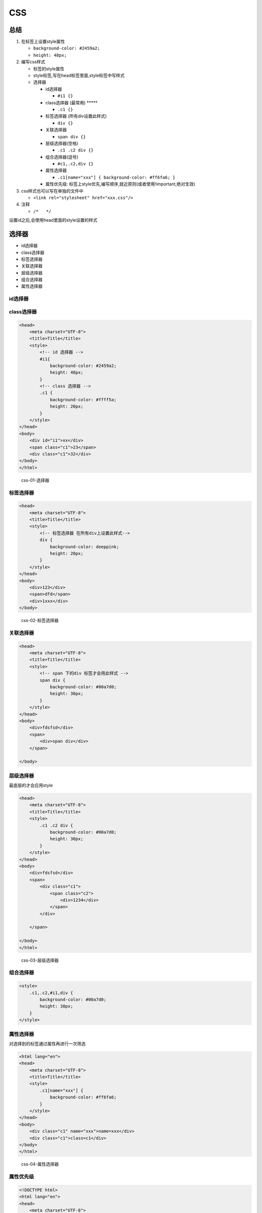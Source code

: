 CSS
===

总结
----

1. 在标签上设置style属性

   -  ``background-color: #2459a2;``
   -  ``height: 48px;``

2. 编写css样式

   -  标签的style属性
   -  style标签,写在head标签里面,style标签中写样式
   -  选择器

      -  id选择器

         -  ``#i1 {}``

      -  class选择器 (最常用) \****\*

         -  ``.c1 {}``

      -  标签选择器 (所有div设置此样式)

         -  ``div {}``

      -  关联选择器

         -  ``span div {}``

      -  层级选择器(空格)

         -  ``.c1 .c2 div {}``

      -  组合选择器(逗号)

         -  ``#c1,.c2,div {}``

      -  属性选择器

         -  ``.c1[name="xxx"] { background-color: #ff6fa6; }``

      -  属性优先级:
         标签上style优先,编写顺序,就近原则(或者使用!important,绝对生效)

3. css样式也可以写在单独的文件中

   -  ``<link rel="stylesheet" href="xxx.css"/>``

4. 注释

   -  ``/*   */``

设置id之后,会使用head里面的style设置的样式

选择器
------

-  id选择器
-  class选择器
-  标签选择器
-  关联选择器
-  层级选择器
-  组合选择器
-  属性选择器

id选择器
~~~~~~~~

class选择器
~~~~~~~~~~~

.. code:: html

    <head>
        <meta charset="UTF-8">
        <title>Title</title>
        <style>
            <!-- id 选择器 -->
            #i1{
                background-color: #2459a2;
                height: 48px;
            }
            <!-- class 选择器 -->
            .c1 {
                background-color: #ffff5a;
                height: 20px;
            }
        </style>
    </head>
    <body>
        <div id="i1">xx</div>
        <span class="c1">23</span>
        <div class="c1">32</div>
    </body>
    </html>

.. figure:: http://oi480zo5x.bkt.clouddn.com/css-01-选择器.jpg
   :alt: css-01-选择器

   css-01-选择器

标签选择器
~~~~~~~~~~

.. code:: html

    <head>
        <meta charset="UTF-8">
        <title>Title</title>
        <style>
            <!-- 标签选择器 在所有div上设置此样式-->
            div {
                background-color: deeppink;
                height: 20px;
            }
        </style>
    </head>
    <body>
        <div>123</div>
        <span>dfd</span>
        <div>1xxx</div>
    </body>

.. figure:: http://oi480zo5x.bkt.clouddn.com/css-02-标签选择器.jpg
   :alt: css-02-标签选择器

   css-02-标签选择器

关联选择器
~~~~~~~~~~

.. code:: html

    <head>
        <meta charset="UTF-8">
        <title>Title</title>
        <style>
            <!-- span 下的div 标签才会用此样式 -->
            span div {
                background-color: #00a7d0;
                height: 30px;
            }
        </style>
    </head>
    <body>
        <div>fdsfsd</div>
        <span>
            <div>span div</div>
        </span>

    </body>

层级选择器
~~~~~~~~~~

最底层的才会应用style

.. code:: html

    <head>
        <meta charset="UTF-8">
        <title>Title</title>
        <style>
            .c1 .c2 div {
                background-color: #00a7d0;
                height: 30px;
            }
        </style>
    </head>
    <body>
        <div>fdsfsd</div>
        <span>
            <div class="c1">
                <span class="c2">
                    <div>1234</div>
                </span>
            </div>

        </span>

    </body>
    </html>

.. figure:: http://oi480zo5x.bkt.clouddn.com/css-03-层级选择器.jpg
   :alt: css-03-层级选择器

   css-03-层级选择器

组合选择器
~~~~~~~~~~

.. code:: html

        <style>
            .c1,.c2,#i1,div {
                background-color: #00a7d0;
                height: 30px;
            }
        </style>

属性选择器
~~~~~~~~~~

对选择到的标签通过属性再进行一次筛选

.. code:: html

    <html lang="en">
    <head>
        <meta charset="UTF-8">
        <title>Title</title>
        <style>
            .c1[name="xxx"] {
                background-color: #ff6fa6;
            }
        </style>
    </head>
    <body>
        <div class="c1" name="xxx">name=xxx</div>
        <div class="c1">class=c1</div>
    </body>
    </html>

.. figure:: http://oi480zo5x.bkt.clouddn.com/css-04-属性选择器.jpg
   :alt: css-04-属性选择器

   css-04-属性选择器

属性优先级
~~~~~~~~~~

.. code:: html

    <!DOCTYPE html>
    <html lang="en">
    <head>
        <meta charset="UTF-8">
        <title>Title</title>
        <style>
            .c2 {
                font-size: 58px;
                color: black;
            }
            .c1 {
                background-color: red;
                color: white;
            }
        </style>
    </head>
    <body>
        <div class="c1 c2" style="color: darkslateblue;">qwe</div>
    </body>
    </html>

.. figure:: http://oi480zo5x.bkt.clouddn.com/css-05-属性优先级.jpg
   :alt: css-05-属性优先级

   css-05-属性优先级

从文件调用css
~~~~~~~~~~~~~

本质就是把文件里面的css 样式拿到head里面

.. code:: html

    <html lang="en">
    <head>
        <meta charset="UTF-8">
        <title>Title</title>
        <!-- 加载css文件 如果是上层目录就是../-->
        <link rel="stylesheet" href="css/commons.css">
    </head>
    <body>
        <div class="c1 c2" style="color: darkslateblue;">qwe</div>
    </body>
    </html>

..

    css/commons.css文件内容

.. code:: css

    .c2 {
        font-size: 58px;
        color: black;
    }

    .c1 {
        background-color: red;
        color: white;
    }

sytle
-----

边框
~~~~

-  border: 1px solid red; 宽度,样式,颜色
-  border-left

-  height 高度,百分比,像素
-  width 宽度,百分比,像素
-  text-align:center 水平方向居中
-  line-height 垂直方向根据标签高度
-  color 字体颜色
-  font-size 字体大小
-  font-weight 字体加粗

.. code:: html

    <!DOCTYPE html>
    <html lang="en">
    <head>
        <meta charset="UTF-8">
        <title>Title</title>
    </head>
    <body>
        <div style="width: 80%;
        height: 48px;
        border: 1px solid red;
        font-size: 16px;
        text-align: center;
        line-height: 48px;
        font-weight: bold;
        ">qwe</div>
    </body>
    </html>

.. code:: html

    <body>
        <div style="width: 20%; background-color: red; float: left;">1</div>
        <div style="width: 80%; background-color: black; float: right;">2</div>

    </body>

背景
~~~~

float
~~~~~

-  让标签浮起来,块级标签也可以堆叠
-  老子管不住

   -  ``<div style="clear: both;"></div>``

.. code:: html

    <body>
        <div style="width: 20%; background-color: red; ">1</div>
        <div style="width: 80%; background-color: pink;">2</div>

        <div style="width: 20%; background-color: red; float: left;">1</div>
        <div style="width: 80%; background-color: pink; float: right;">2</div>
    </body>

.. figure:: http://oi480zo5x.bkt.clouddn.com/css-06-float.jpg
   :alt: css-06-float

   css-06-float

父亲没有被撑起来的解决办法
^^^^^^^^^^^^^^^^^^^^^^^^^^

下面的示例,子孙没有将父容器撑起来

.. code:: html

    <html lang="en">
    <head>
        <meta charset="UTF-8">
        <title>Title</title>
    </head>
    <body>
        <div style="width: 300px;border: 1px solid red;">
            <div style="width: 96px; height: 30px; border: 1px solid green;float: left;"></div>
            <div style="width: 96px; height: 30px; border: 1px solid green;float: left;"></div>
            <div style="width: 96px; height: 30px; border: 1px solid green;float: left;"></div>
            <div style="width: 96px; height: 30px; border: 1px solid green;float: left;"></div>
            <div style="width: 96px; height: 30px; border: 1px solid green;float: left;"></div>
            <div style="width: 96px; height: 30px; border: 1px solid green;float: left;"></div>
            <div style="width: 96px; height: 30px; border: 1px solid green;float: left;"></div>
            <div style="width: 96px; height: 30px; border: 1px solid green;float: left;"></div>

        </div>
    </body>
    </html>

.. figure:: http://oi480zo5x.bkt.clouddn.com/css-07-border.jpg
   :alt: css-07-border

   css-07-border

解决办法 加一个\ ``<div style="clear: both;"></div>``\ 即可

.. code:: html

    <body>
        <div style="width: 300px;border: 1px solid red;">
            <div style="width: 96px; height: 30px; border: 1px solid green;float: left;"></div>
            ...省略...
            <div style="width: 96px; height: 30px; border: 1px solid green;float: left;"></div>
            <!-- 使用 clear: both; -->
            <div style="clear: both;"></div>
        </div>
    </body>

display
~~~~~~~

-  display: inline;
-  display: block;
-  display: inline-block;

   -  具有inline,默认自己有多少占多少
   -  具有block,可以设置高度,宽度,padding margin

-  display: none;

   -  让标签消失,视频网站开灯关灯就是这样实现的

-  行内标签: 无法设置高度,宽度,padding margin
-  块级标签: 设置高度,宽度,padding margin

让块级标签具有行内标签的属性

.. code:: html

    <body>
        <div style="background-color: red; display: inline;">qwe</div>
        <div style="background-color: red; display: block;">qwe</div>

    </body>

.. figure:: http://oi480zo5x.bkt.clouddn.com/css-08-display.jpg
   :alt: css-08-display

   css-08-display

padding margin(0,auto)
~~~~~~~~~~~~~~~~~~~~~~

边距

-  margin: 外边距
-  padding: 内边距

   -  ``padding: 0 10px 0 10px;`` 上右下左

auto 左右两边居中

margin:0 auto; 顶端跟浏览器没有间隙

.. code:: html

    <html lang="en">
    <head>
        <meta charset="UTF-8">
        <title>Title</title>
        <style>
            .pg-header {
                height: 38px;
                background-color: purple;
            }
        </style>
    </head>
    <body style="margin: 0 auto;">
        <div class="pg-header">1</div>
    </body>
    </html>

position
~~~~~~~~

-  fiexd 固定在页面的某个位置,滚轮滚动也会在该位置
-  relative + absolute

``relative + absolute``

.. code:: html

    <div style="position: relative;">
        <div style="position: absolute; left: 0;bottom: 0;"></div>
    </div>

以父标签为基准布局

.. code:: html

    <!DOCTYPE html>
    <html lang="en">
    <head>
        <meta charset="UTF-8">
        <title>Title</title>
    </head>
    <body style="margin: 0 auto;">

        <div style="position: relative; width: 500px; height: 200px; border: 1px solid red; margin: 0 auto;">
            <div style="position: absolute; left: 0;bottom: 0; width: 50px; height: 50px;background-color: black;"></div>
        </div>

        <div style="position: relative;width: 500px;height: 200px;border: 1px solid red;margin: 0 auto;">
            <div style="position: absolute;right: 0;bottom: 0;width: 50px;height: 50px;background-color: lightskyblue;"></div>
        </div>

        <div style="position: relative;width: 500px;height: 200px; border: 1px solid red; margin: 0 auto;">
            <div style="position: absolute;right: 0;top: 0;width: 50px;height: 50px;background-color: black ;"></div>
        </div>

    </body>
    </html>

.. figure:: http://oi480zo5x.bkt.clouddn.com/css-10-position.jpg
   :alt: css-10-position

   css-10-position

opacity
~~~~~~~

透明 ``0~1``

模态框示例
^^^^^^^^^^

.. code:: html

    <!DOCTYPE html>
    <html lang="en">
    <head>
        <meta charset="UTF-8">
        <title>Title</title>
    </head>
    <body>
        <!-- z-index 数字越大就越在上层 -->
        <!-- 可以加上 display:none 先隐藏, 后面使用JavaScript实现,点击之后出现 -->
        <!-- margin-left: -250px;margin-top: -250px; 配合实现容器居中 -->
        <div style="z-index: 10;position: fixed;top: 50%;left: 50%;background-color: white;width: 500px;height: 500px;margin-left: -250px;margin-top: -250px;">
            <!-- placeholder 输入框里面添加提示 -->
            <input type="text" placeholder="用户名">
            <input type="password" placeholder="密码">
        </div>
        <!-- 遮罩层 opacity 透明度 -->
        <div style="z-index: 9; position: fixed; background-color: black;
        top: 0;
        bottom: 0;
        right: 0;
        left: 0;
        opacity: 0.5;
        "></div>

        <div style="height: 5000px;background-color: green;">aqweq</div>

    </body>
    </html>

.. figure:: http://oi480zo5x.bkt.clouddn.com/css-11-opacity.jpg
   :alt: css-11-opacity

   css-11-opacity

z-index
~~~~~~~

层级顺序,看opacity中的示例

数字越大越在上层

overflow: hidden,auto
~~~~~~~~~~~~~~~~~~~~~

-  hidden 内容会被修剪，并且其余内容是不可见的。
-  auto 如果内容被修剪，则浏览器会显示滚动条以便查看其余的内容。

.. code:: html

    <body>
        <!-- 内容被修剪，浏览器会显示滚动条以便查看其余的内容 -->
        <div style="height: 200px;width: 200px; overflow: auto;">
            <img src="1.jpg"/>
        </div>

        <div style="height: 200px;width: 200px;overflow: hidden;">
            <img src="1.jpg"/>
        </div>
    </body>

background
~~~~~~~~~~

hover
~~~~~

当鼠标移动到标签上是,设置的属性才生效

.. code:: html

    <!DOCTYPE html>
    <html lang="en">
    <head>
        <meta charset="UTF-8">
        <title>Title</title>
        <style>
            .pg-header {
                position: fixed;
                right:0;
                left:0;
                top:0;
                height: 48px;
                background-color: cadetblue;
                line-height: 48px;
            }
            .pg-body {
                margin-top: 50px;
            }
            .w{
                /* 固定宽度,防止窗口拖小之后页面变形 */
                width: 980px;
                margin:0 auto
            }
            .pg-header .menu {
                display: inline-block;
                /* 设置内边距属性 上右下左 */
                padding: 0 10px 0 10px;
                background-color: cadetblue;
                color: black;
            }
            /* hover 当鼠标移动到当前标签上时,以下css属性才生效 */
            .pg-header .menu:hover {
                background-color: lightskyblue;
            }
        </style>
    </head>
    <body>
        <div class="pg-header">
            <div class="w">
                <a class="logo">LOGO</a>
                <a class="menu">全部</a>
                <a class="menu">xx</a>
                <a class="menu">qq</a>
            </div>
        </div>

        <div class="pg-body">
            <div class="w">a</div>
        </div>
    </body>
    </html>

实例
----

导航栏
~~~~~~

.. code:: html

    <!DOCTYPE html>
    <html lang="en">
    <head>
        <meta charset="UTF-8">
        <title>Title</title>
        <style>
            .pg-header {
                height: 38px;
                background: lightskyblue;
                position: fixed;
                top: 0;
                right: 0;
                left: 0;
            }
            .c1 {
                line-height: 38px;
                float: left;
                margin-left: 20%;
            }
        </style>
    </head>
    <body style="margin: 0 auto;">
        <div class="pg-header">
            <div style="width: 980px; margin: 0;">
                <div style="float: left; line-height: 38px;">收藏本站</div>
                <div style="float: right;">
                    <a style="line-height: 38px;">登录</a>
                    <a style="line-height: 38px;">注册</a>
                </div>
                <div style="clear: both;"></div>
            </div>
        </div>
        <div style="height: 5000px;"></div>

    </body>
    </html>

页面右下角添加 返回顶端 按钮
~~~~~~~~~~~~~~~~~~~~~~~~~~~~

.. code:: html

    <!DOCTYPE html>
    <html lang="en">
    <head>
        <meta charset="UTF-8">
        <title>Title</title>
        <style>
            .pg-header {
                height: 38px;
                background: lightskyblue;
            }

            .c1 {
                line-height: 38px;
                float: left;
                margin-left: 20%;
            }
        </style>
    </head>
    <body style="margin: 0 auto;">
        <div class="pg-header">
            <div style="width: 980px; margin: 0;">
                <div style="float: left; line-height: 38px;">收藏本站</div>
                <div style="float: right;">
                    <a style="line-height: 38px;">登录</a>
                    <a style="line-height: 38px;">注册</a>
                </div>
                <div style="clear: both;"></div>
            </div>
        </div>

        <div style="height: 5000px;"></div>

        <div onclick="goTop();" style="width: 70px; height: 48px;
        line-height: 50px;
        background-color: #00a7d0; color: white;
        position: fixed;
        bottom: 20px;
        right: 20px;
        margin: 0 auto;
        ">返回顶端</div>

        <script>
            function goTop() {
                document.body.scrollTop = 0;
            }
        </script>
    </body>
    </html>

.. figure:: http://oi480zo5x.bkt.clouddn.com/css-09-返回顶端.jpg
   :alt: css-09-返回顶端

   css-09-返回顶端
